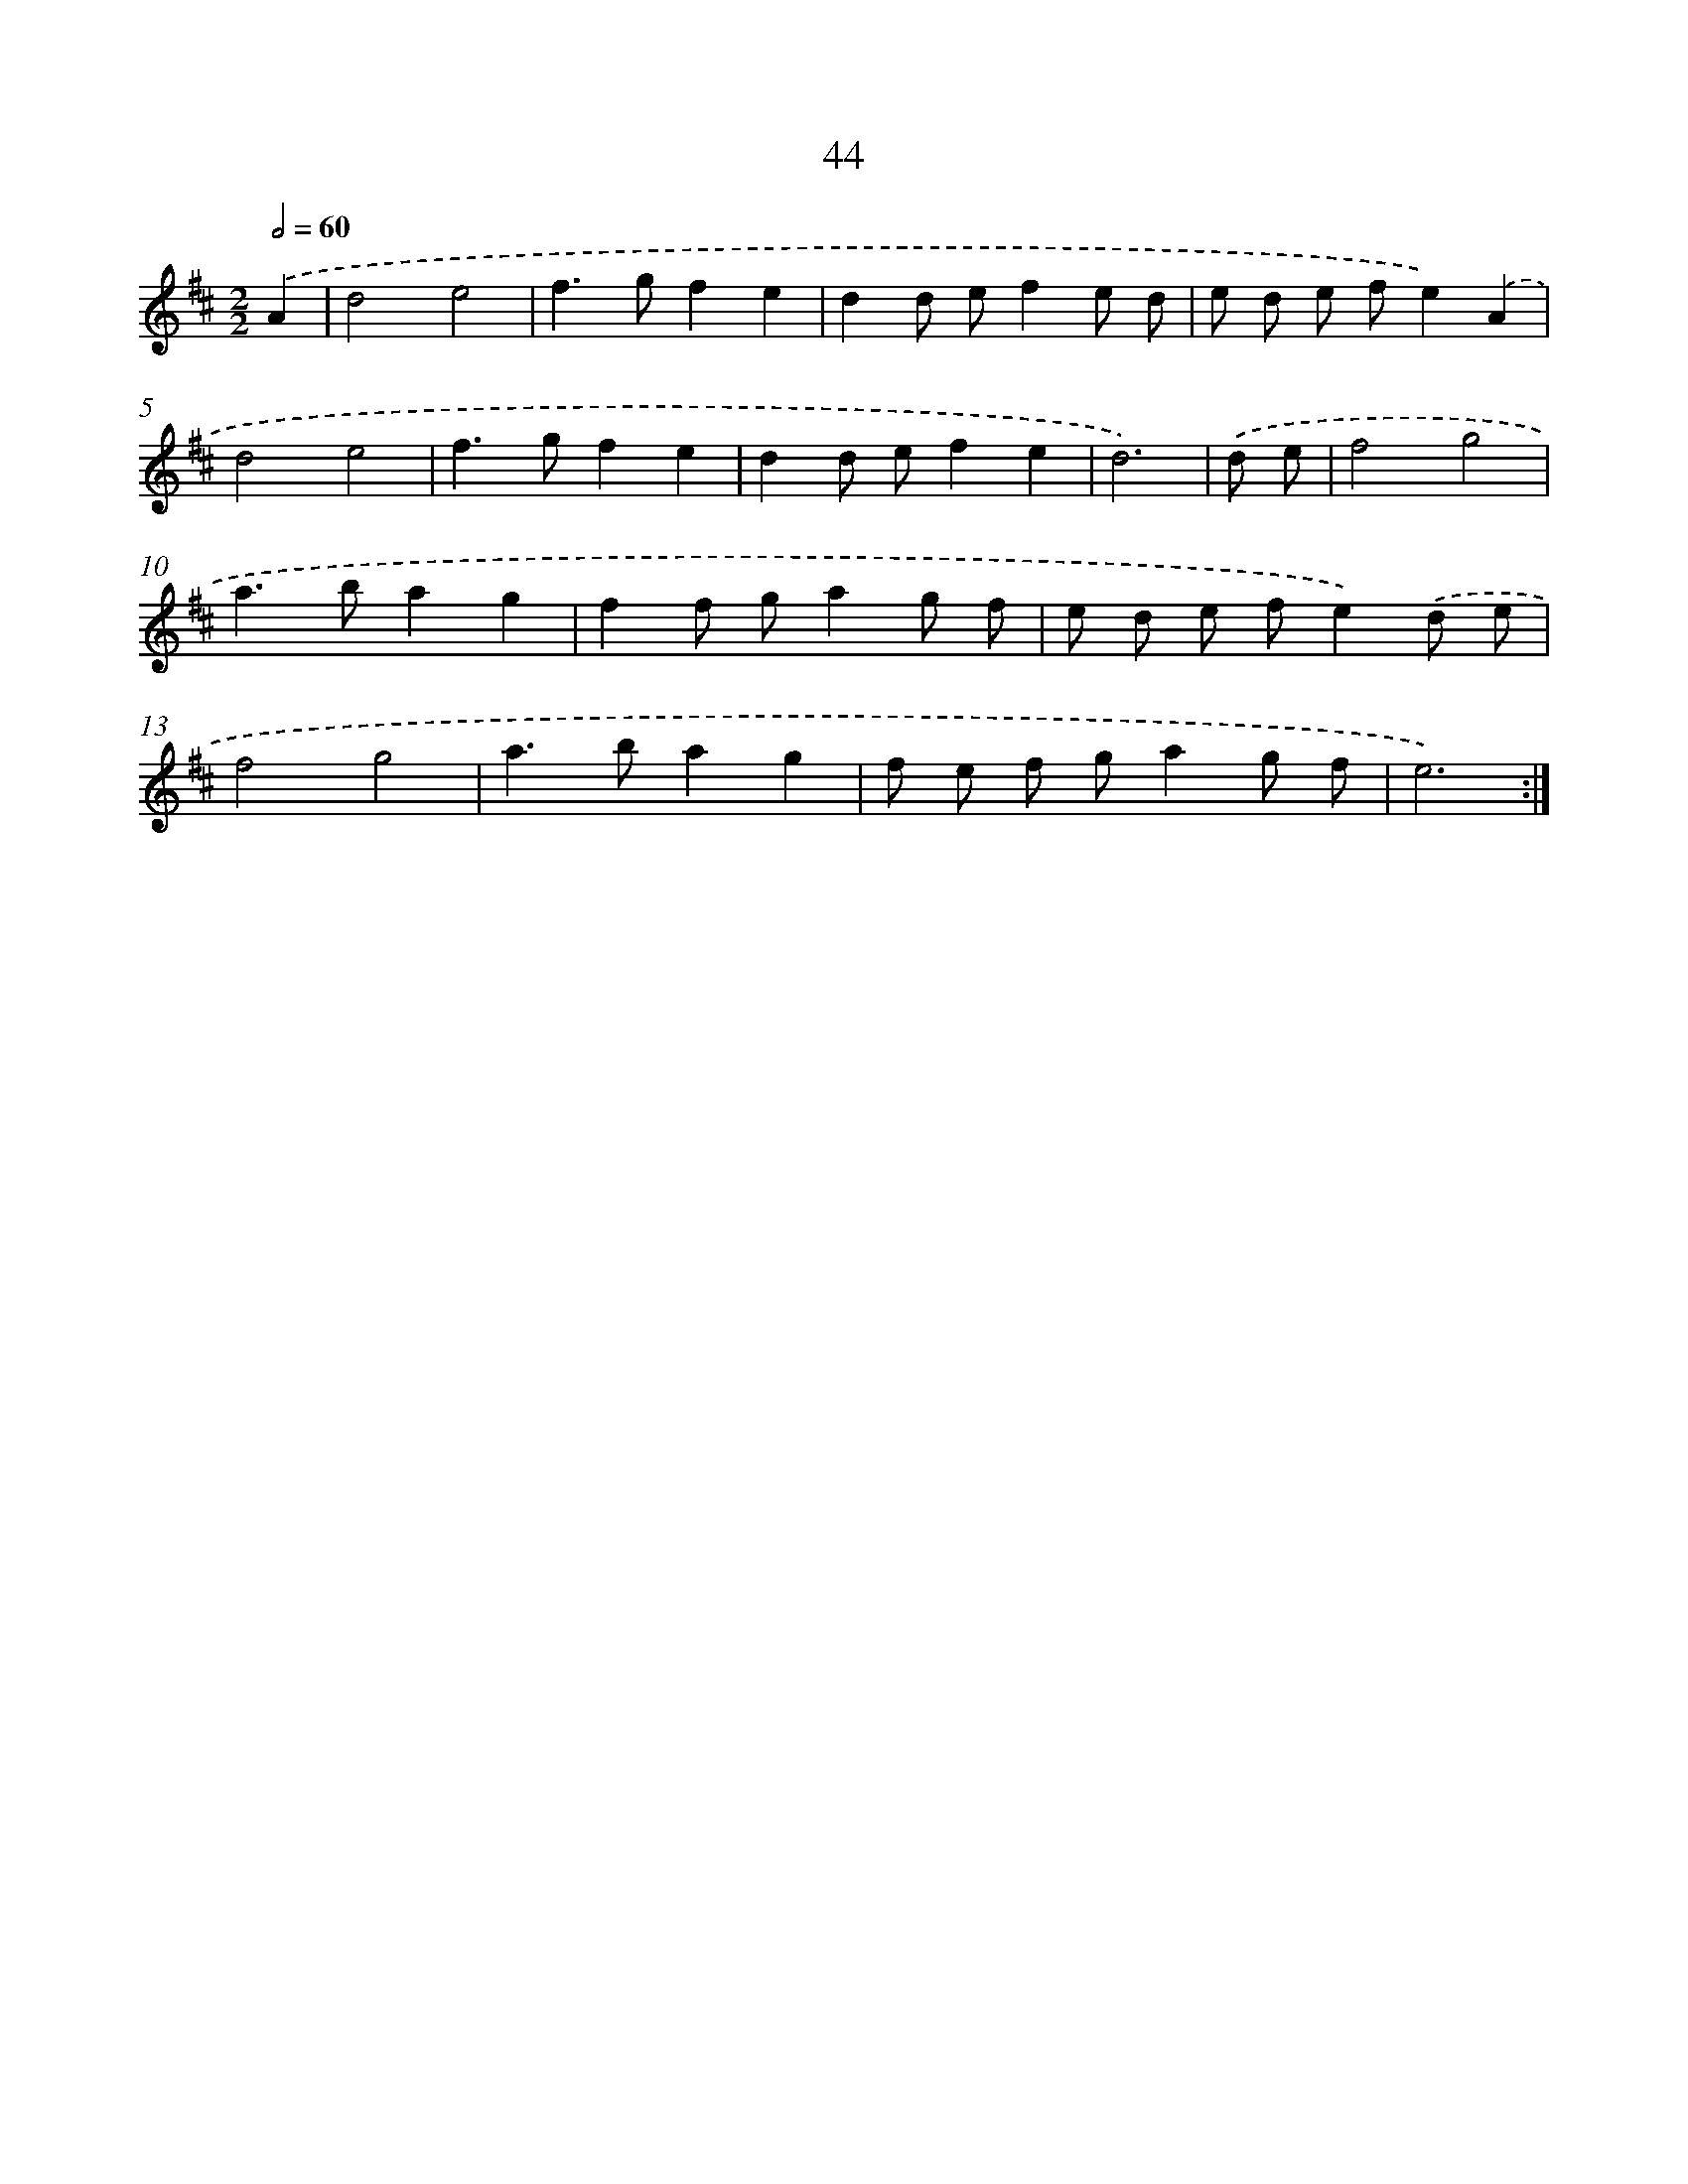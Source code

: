 X: 11236
T: 44
%%abc-version 2.0
%%abcx-abcm2ps-target-version 5.9.1 (29 Sep 2008)
%%abc-creator hum2abc beta
%%abcx-conversion-date 2018/11/01 14:37:13
%%humdrum-veritas 3965369569
%%humdrum-veritas-data 28352940
%%continueall 1
%%barnumbers 0
L: 1/8
M: 2/2
Q: 1/2=60
K: D clef=treble
.('A2 [I:setbarnb 1]|
d4e4 |
f2>g2f2e2 |
d2d ef2e d |
e d e fe2).('A2 |
d4e4 |
f2>g2f2e2 |
d2d ef2e2 |
d6) |
.('d e [I:setbarnb 9]|
f4g4 |
a2>b2a2g2 |
f2f ga2g f |
e d e fe2).('d e |
f4g4 |
a2>b2a2g2 |
f e f ga2g f |
e6) :|]
